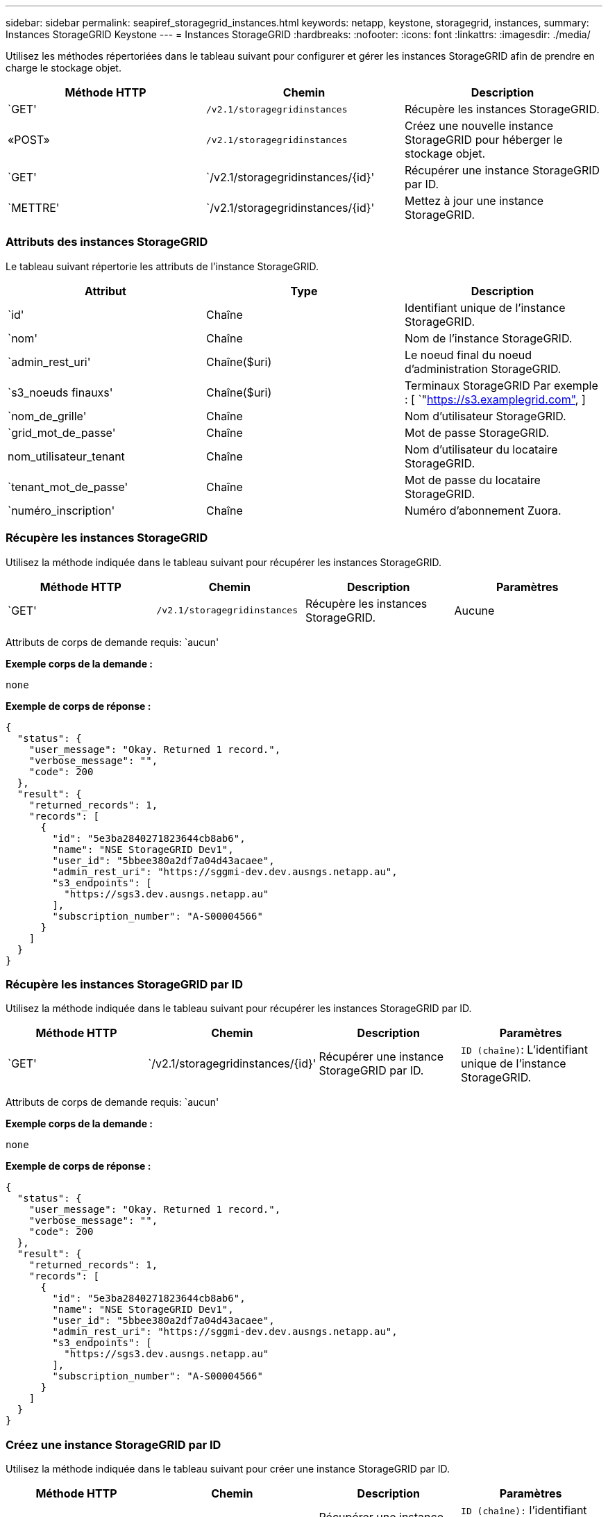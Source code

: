 ---
sidebar: sidebar 
permalink: seapiref_storagegrid_instances.html 
keywords: netapp, keystone, storagegrid, instances, 
summary: Instances StorageGRID Keystone 
---
= Instances StorageGRID
:hardbreaks:
:nofooter: 
:icons: font
:linkattrs: 
:imagesdir: ./media/


[role="lead"]
Utilisez les méthodes répertoriées dans le tableau suivant pour configurer et gérer les instances StorageGRID afin de prendre en charge le stockage objet.

|===
| Méthode HTTP | Chemin | Description 


| `GET' | `/v2.1/storagegridinstances` | Récupère les instances StorageGRID. 


| «POST» | `/v2.1/storagegridinstances` | Créez une nouvelle instance StorageGRID pour héberger le stockage objet. 


| `GET' | `/v2.1/storagegridinstances/{id}' | Récupérer une instance StorageGRID par ID. 


| `METTRE' | `/v2.1/storagegridinstances/{id}' | Mettez à jour une instance StorageGRID. 
|===


=== Attributs des instances StorageGRID

Le tableau suivant répertorie les attributs de l'instance StorageGRID.

|===
| Attribut | Type | Description 


| `id' | Chaîne | Identifiant unique de l'instance StorageGRID. 


| `nom' | Chaîne | Nom de l'instance StorageGRID. 


| `admin_rest_uri' | Chaîne($uri) | Le noeud final du noeud d'administration StorageGRID. 


| `s3_noeuds finauxs' | Chaîne($uri) | Terminaux StorageGRID Par exemple : [ `"https://s3.examplegrid.com"[],  ] 


| `nom_de_grille' | Chaîne | Nom d'utilisateur StorageGRID. 


| `grid_mot_de_passe' | Chaîne | Mot de passe StorageGRID. 


| nom_utilisateur_tenant | Chaîne | Nom d'utilisateur du locataire StorageGRID. 


| `tenant_mot_de_passe' | Chaîne | Mot de passe du locataire StorageGRID. 


| `numéro_inscription' | Chaîne | Numéro d'abonnement Zuora. 
|===


=== Récupère les instances StorageGRID

Utilisez la méthode indiquée dans le tableau suivant pour récupérer les instances StorageGRID.

|===
| Méthode HTTP | Chemin | Description | Paramètres 


| `GET' | `/v2.1/storagegridinstances` | Récupère les instances StorageGRID. | Aucune 
|===
Attributs de corps de demande requis: `aucun'

*Exemple corps de la demande :*

....
none
....
*Exemple de corps de réponse :*

....
{
  "status": {
    "user_message": "Okay. Returned 1 record.",
    "verbose_message": "",
    "code": 200
  },
  "result": {
    "returned_records": 1,
    "records": [
      {
        "id": "5e3ba2840271823644cb8ab6",
        "name": "NSE StorageGRID Dev1",
        "user_id": "5bbee380a2df7a04d43acaee",
        "admin_rest_uri": "https://sggmi-dev.dev.ausngs.netapp.au",
        "s3_endpoints": [
          "https://sgs3.dev.ausngs.netapp.au"
        ],
        "subscription_number": "A-S00004566"
      }
    ]
  }
}
....


=== Récupère les instances StorageGRID par ID

Utilisez la méthode indiquée dans le tableau suivant pour récupérer les instances StorageGRID par ID.

|===
| Méthode HTTP | Chemin | Description | Paramètres 


| `GET' | `/v2.1/storagegridinstances/{id}' | Récupérer une instance StorageGRID par ID. | `ID (chaîne)`: L'identifiant unique de l'instance StorageGRID. 
|===
Attributs de corps de demande requis: `aucun'

*Exemple corps de la demande :*

....
none
....
*Exemple de corps de réponse :*

....
{
  "status": {
    "user_message": "Okay. Returned 1 record.",
    "verbose_message": "",
    "code": 200
  },
  "result": {
    "returned_records": 1,
    "records": [
      {
        "id": "5e3ba2840271823644cb8ab6",
        "name": "NSE StorageGRID Dev1",
        "user_id": "5bbee380a2df7a04d43acaee",
        "admin_rest_uri": "https://sggmi-dev.dev.ausngs.netapp.au",
        "s3_endpoints": [
          "https://sgs3.dev.ausngs.netapp.au"
        ],
        "subscription_number": "A-S00004566"
      }
    ]
  }
}
....


=== Créez une instance StorageGRID par ID

Utilisez la méthode indiquée dans le tableau suivant pour créer une instance StorageGRID par ID.

|===
| Méthode HTTP | Chemin | Description | Paramètres 


| «POST» | `/v2.1/storagegridinstances/{id}' | Récupérer une instance StorageGRID par ID. | `ID (chaîne):` l'identifiant unique de l'instance StorageGRID. 
|===
Attributs de corps de demande requis: `aucun'

*Exemple corps de la demande :*

....
{
  "name": "Grid1",
  "admin_rest_uri": "https://examplegrid.com",
  "s3_endpoints": [
    "https://s3.examplegrid.com",
    "https://s3.location.company.com"
  ],
  "grid_username": "root",
  "grid_password": "string",
  "tenant_username": "root",
  "tenant_password": "string",
  "subscription_number": "A-S00003969"
}
....
*Exemple de corps de réponse :*

....
{
  "status": {
    "user_message": "string",
    "verbose_message": "string",
    "code": "string"
  },
  "result": {
    "returned_records": 1,
    "records": [
      {
        "id": "5d2fb0fb4f47df00015274e3",
        "name": "Grid1",
        "admin_rest_uri": "https://examplegrid.com",
        "user_id": "5d2fb0fb4f47df00015274e3",
        "s3_endpoints": [
          "https://s3.examplegrid.com",
          "https://s3.location.company.com"
        ],
        "subscription_number": "A-S00003969"
      }
    ]
  }
}
....


=== Modifiez une instance StorageGRID par ID

Utilisez la méthode indiquée dans le tableau suivant pour modifier l'ID d'une instance StorageGRID.

|===
| Méthode HTTP | Chemin | Description | Paramètres 


| `METTRE' | `/v2.1/storagegridinstances/{id}' | Modifiez une instance StorageGRID par ID. | `ID (chaîne)`: L'identifiant unique de l'instance StorageGRID. 
|===
Attributs de corps de demande requis : `aucun'

*Exemple corps de la demande :*

....
{
  "name": "Grid1",
  "admin_rest_uri": "https://examplegrid.com",
  "s3_endpoints": [
    "https://s3.examplegrid.com",
    "https://s3.location.company.com"
  ],
  "grid_username": "root",
  "grid_password": "string",
  "tenant_username": "root",
  "tenant_password": "string",
  "subscription_number": "A-S00003969"
....
*Exemple de corps de réponse :*

....
{
  "status": {
    "user_message": "string",
    "verbose_message": "string",
    "code": "string"
  },
  "result": {
    "returned_records": 1,
    "records": [
      {
        "id": "5d2fb0fb4f47df00015274e3",
        "name": "Grid1",
        "admin_rest_uri": "https://examplegrid.com",
        "user_id": "5d2fb0fb4f47df00015274e3",
        "s3_endpoints": [
          "https://s3.examplegrid.com",
          "https://s3.location.company.com"
        ],
        "subscription_number": "A-S00003969"
      }
    ]
  }
}
....